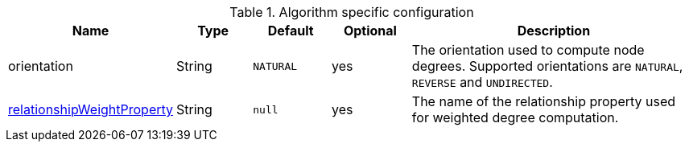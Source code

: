 .Algorithm specific configuration
[opts="header",cols="1,1,1m,1,4"]
|===
| Name                                                                             | Type          | Default         | Optional  | Description
| orientation                                                                      | String        | NATURAL         | yes       | The orientation used to compute node degrees. Supported orientations are `NATURAL`, `REVERSE` and `UNDIRECTED`.
| <<common-configuration-relationship-weight-property, relationshipWeightProperty>> | String        | null            | yes       | The name of the relationship property used for weighted degree computation.
|===

